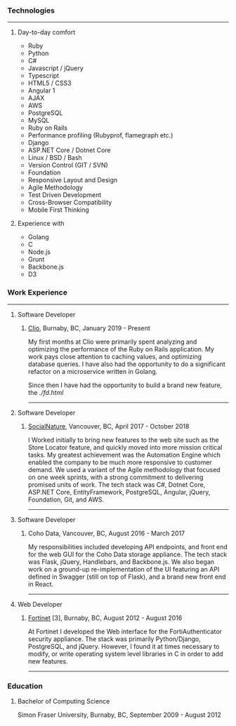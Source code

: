 #+begin_intro
* Brendon O'Laney
** Resume
#+end_intro

*** Technologies

-----

**** Day-to-day comfort

- Ruby
- Python
- C#
- Javascript / jQuery
- Typescript
- HTML5 / CSS3
- Angular 1
- AJAX
- AWS
- PostgreSQL
- MySQL
- Ruby on Rails
- Performance profiling (Rubyprof, flamegraph etc.)
- Django
- ASP.NET Core / Dotnet Core
- Linux / BSD / Bash
- Version Control (GIT / SVN)
- Foundation
- Responsive Layout and Design
- Agile Methodology
- Test Driven Development
- Cross-Browser Compatibility
- Mobile First Thinking

**** Experience with

- Golang
- C
- Node.js
- Grunt
- Backbone.js
- D3

*** Work Experience

-----

**** Software Developer

***** [[https://www.clio.com/][Clio]], Burnaby, BC, January 2019 - Present

My first months at Clio were primarily spent analyzing and optimizing the
performance of the Ruby on Rails application. My work pays close attention to
caching values, and optimizing database queries. I have also had the
opportunity to do a significant refactor on a microservice written in Golang.

Since then I have had the opportunity to build a brand new feature, the
[[Firm Dashboard][./fd.html]]

-----

**** Software Developer

***** [[https://www.socialnature.com/][SocialNature]], Vancouver, BC, April 2017 - October 2018

I Worked initially to bring new features to the web site such as the Store
Locator feature, and quickly moved into more mission critical tasks. My
greatest achievement was the Automation Engine which enabled the company to be
much more responsive to customer demand. We used a variant of the Agile
methodology that focused on one week sprints, with a strong commitment to
delivering promised units of work. The tech stack was C#, Dotnet Core, ASP.NET
Core, EntityFramework, PostgreSQL, Angular, jQuery, Foundation, Git, and AWS.

-----

**** Software Developer

***** Coho Data, Vancouver, BC, August 2016 - March 2017

My responsibilities included developing API endpoints, and front end for the web
GUI for the Coho Data storage appliance. The tech stack was Flask, jQuery,
Handlebars, and Backbone.js. We also began work on a ground-up
re-implementation of the UI featuring an API defined in Swagger (still on top
of Flask), and a brand new front end in React.

-----

**** Web Developer

***** [[https://www.fortinet.com/][Fortinet]] [3], Burnaby, BC, August 2012 - August 2016

At Fortinet I developed the Web interface for the FortiAuthenticator security
appliance. The stack was primarily Python/Django, PostgreSQL, and jQuery.
However, I found it at times necessary to modify, or write operating system
level libraries in C in order to add new features.

-----

*** Education

**** Bachelor of Computing Science

Simon Fraser University, Burnaby, BC, September 2009 - August 2012

